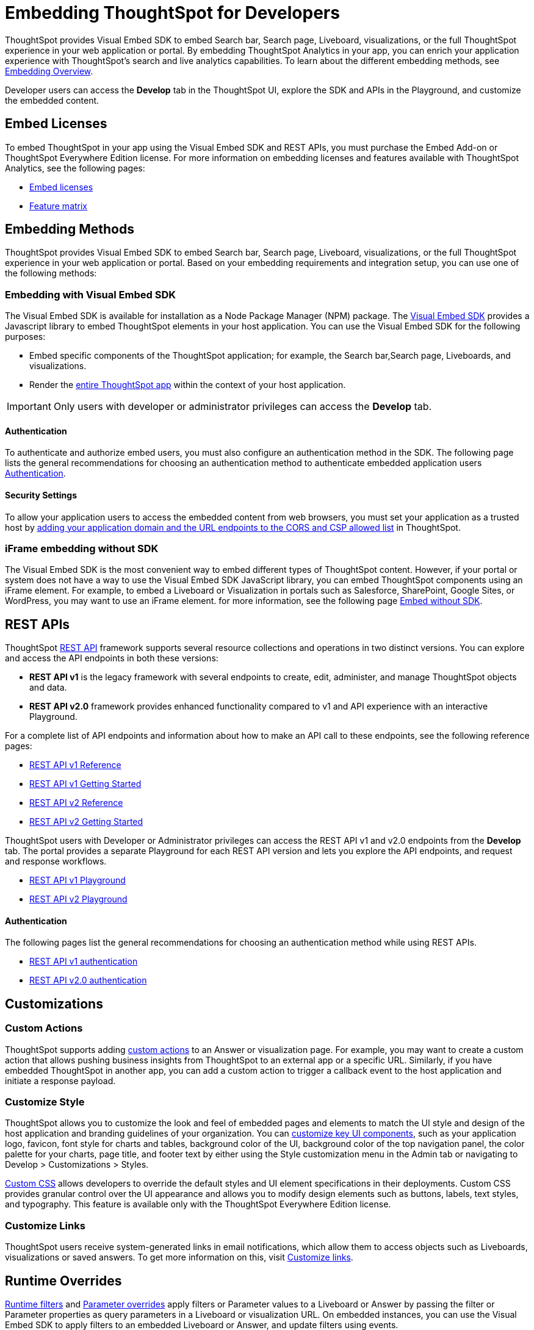 = Embedding ThoughtSpot for Developers
:last_updated: 11/16/2023
:linkattrs:
:experimental:
:jira: SCAL-193994
:page-layout: default-cloud
:page-aliases: /admin/ts-cloud/developer-user.adoc
:description: Developer users embed ThoughtSpot content in their applications by using ThoughtSpot SDK and APIs.

ThoughtSpot provides Visual Embed SDK to embed Search bar, Search page, Liveboard, visualizations, or the full ThoughtSpot experience in your web application or portal. By embedding ThoughtSpot Analytics in your app, you can enrich your application experience with ThoughtSpot’s search and live analytics capabilities.
To learn about the different embedding methods, see https://developers.thoughtspot.com/docs/embed-ts[Embedding Overview,window=_blank].

Developer users can access the *Develop* tab in the ThoughtSpot UI, explore the SDK and APIs in the Playground, and customize the embedded content.

== Embed Licenses
To embed ThoughtSpot in your app using the Visual Embed SDK and REST APIs, you must purchase the Embed Add-on or ThoughtSpot Everywhere Edition license. For more information on embedding licenses and features available with ThoughtSpot Analytics, see the following pages:

* https://developers.thoughtspot.com/docs/get-started-tse[Embed licenses, window=_blank]
* https://developers.thoughtspot.com/docs/license-feature-matrix[Feature matrix, window=_blank]


== Embedding Methods
ThoughtSpot provides Visual Embed SDK to embed Search bar, Search page, Liveboard, visualizations, or the full ThoughtSpot experience in your web application or portal.
Based on your embedding requirements and integration setup, you can use one of the following methods:

=== Embedding with Visual Embed SDK
The Visual Embed SDK is available for installation as a Node Package Manager (NPM) package. The https://developers.thoughtspot.com/docs/getting-started[Visual Embed SDK, window=_blank] provides a Javascript library to embed ThoughtSpot elements in your host application.
You can use the Visual Embed SDK for the following purposes:

* Embed specific components of the ThoughtSpot application; for example, the Search bar,Search page, Liveboards, and visualizations.
* Render the https://developers.thoughtspot.com/docs/full-embed[entire ThoughtSpot app] within the context of your host application.

IMPORTANT: Only users with developer or administrator privileges can access the *Develop* tab.

==== Authentication
To authenticate and authorize embed users, you must also configure an authentication method in the SDK.
The following page lists the general recommendations for choosing an authentication method to authenticate embedded application users https://developers.thoughtspot.com/docs/embed-auth[Authentication].

==== Security Settings
To allow your application users to access the embedded content from web browsers, you must set your application as
a trusted host by https://developers.thoughtspot.com/docs/security-settings[adding your application domain and the URL endpoints to the CORS and CSP allowed list] in ThoughtSpot.

=== iFrame embedding without SDK
The Visual Embed SDK is the most convenient way to embed different types of ThoughtSpot content. However, if your portal or system does not have a way to use the Visual Embed SDK JavaScript library, you can embed ThoughtSpot components using an iFrame element.
For example, to embed a Liveboard or Visualization in portals such as Salesforce, SharePoint, Google Sites, or WordPress, you may want to use an iFrame element.
for more information, see the following page https://developers.thoughtspot.com/docs/embed-without-sdk[Embed without SDK].

== REST APIs
ThoughtSpot https://developers.thoughtspot.com/docs/rest-apis[REST API] framework supports several resource collections and operations in two distinct versions. You can explore and access the API endpoints in both these versions:

* *REST API v1* is the legacy framework with several endpoints to create, edit, administer, and manage ThoughtSpot objects and data.
* *REST API v2.0* framework provides enhanced functionality compared to v1 and API experience with an interactive Playground.

For a complete list of API endpoints and information about how to make an API call to these endpoints, see the following reference pages:

* https://developers.thoughtspot.com/docs/rest-api-reference[REST API v1 Reference]

* https://developers.thoughtspot.com/docs/rest-api-getstarted[REST API v1 Getting Started]

*  https://developers.thoughtspot.com/docs/restV2-playground[REST API v2 Reference]

* https://developers.thoughtspot.com/docs/rest-apiv2-getstarted[REST API v2 Getting Started]

ThoughtSpot users with Developer or Administrator privileges can access the REST API v1 and v2.0 endpoints from the *Develop* tab. The portal provides a separate Playground for each REST API version and lets you explore the API endpoints, and request and response workflows.

* https://try-everywhere.thoughtspot.cloud/v2/#/everywhere/api/rest/playgroundV1[REST API v1 Playground]

* https://developers.thoughtspot.com/docs/restV2-playground?apiResourceId=http%2Fgetting-started%2Fintroduction[REST API v2 Playground]

==== Authentication
The following pages list the general recommendations for choosing an authentication method while using REST APIs.

* https://developers.thoughtspot.com/docs/api-auth-session[REST API v1 authentication]

* https://developers.thoughtspot.com/docs/api-authv2[REST API v2.0 authentication]

== Customizations

=== Custom Actions
ThoughtSpot supports adding https://developers.thoughtspot.com/docs/custom-action-intro[custom actions] to an Answer or visualization page. For example, you may want to create a custom action that
allows pushing business insights from ThoughtSpot to an external app or a specific URL. Similarly, if you have embedded ThoughtSpot in
another app, you can add a custom action to trigger a callback event to the host application and initiate a response payload.

=== Customize Style
ThoughtSpot allows you to customize the look and feel of embedded pages and elements to match the UI style and design of the host application and branding guidelines of your organization.
You can https://developers.thoughtspot.com/docs/style-customization[customize key UI components], such as your application logo, favicon, font style for charts and tables,
background color of the UI, background color of the top navigation panel, the color palette for your charts, page title, and footer text by either using the Style customization menu
in the Admin tab or navigating to Develop > Customizations > Styles.

https://developers.thoughtspot.com/docs/custom-css[Custom CSS] allows developers to override the default styles and UI element specifications in their deployments. Custom CSS provides granular control over the UI appearance and allows you
to modify design elements such as buttons, labels, text styles, and typography. This feature is available only with the ThoughtSpot Everywhere Edition license.

=== Customize Links
ThoughtSpot users receive system-generated links in email notifications, which allow them to access objects such as Liveboards, visualizations or saved answers.
To get more information on this, visit https://developers.thoughtspot.com/docs/customize-links[Customize links].

== Runtime Overrides
https://developers.thoughtspot.com/docs/runtime-filters[Runtime filters] and https://developers.thoughtspot.com/docs/runtime-params[Parameter overrides] apply filters or Parameter values to a Liveboard or Answer by passing the filter or Parameter properties as query parameters in a Liveboard or visualization URL.
On embedded instances, you can use the Visual Embed SDK to apply filters to an embedded Liveboard or Answer, and update filters using events.
